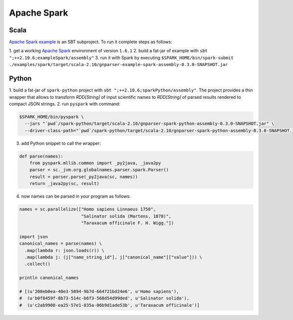 Apache Spark
------------

Scala
~~~~~

`Apache Spark example
</spark/src/main/scala/org/globalnames/parser/examples/ParserSpark.scala>`_
is an SBT subproject. To run it complete steps as follows:

1. get a working `Apache Spark <http://spark.apache.org/downloads.html>`_
environment of version ``1.6.1``
2. build a fat-jar of example with ``sbt ";++2.10.6;exampleSpark/assembly"``
3. run it with Spark by executing
``$SPARK_HOME/bin/spark-submit ./examples/spark/target/scala-2.10/gnparser-example-spark-assembly-0.3.0-SNAPSHOT.jar``

Python
~~~~~~

1. build a fat-jar of ``spark-python`` project with
``sbt ";++2.10.6;sparkPython/assembly"``. The project provides a thin wrapper
that allows to transform `RDD[String]` of input scientific names to
`RDD[String]` of parsed results rendered to compact JSON strings.
2. run ``pyspark`` with command:

.. code:: bash

    $SPARK_HOME/bin/pyspark \
      --jars "`pwd`/spark-python/target/scala-2.10/gnparser-spark-python-assembly-0.3.0-SNAPSHOT.jar" \
      --driver-class-path="`pwd`/spark-python/target/scala-2.10/gnparser-spark-python-assembly-0.3.0-SNAPSHOT.jar"`

3. add Python snippet to call the wrapper:

.. code:: python

    def parse(names):
        from pyspark.mllib.common import _py2java, _java2py
        parser = sc._jvm.org.globalnames.parser.spark.Parser()
        result = parser.parse(_py2java(sc, names))
        return _java2py(sc, result)

4. now names can be parsed in your program as follows:

.. code:: python

    names = sc.parallelize(["Homo sapiens Linnaeus 1758",
                            "Salinator solida (Martens, 1878)",
                            "Taraxacum officinale F. H. Wigg."])

    import json
    canonical_names = parse(names) \
      .map(lambda r: json.loads(r)) \
      .map(lambda j: (j["name_string_id"], j["canonical_name"]["value"])) \
      .collect()

    println canonical_names

    # [(u'208eb0ea-40e3-5894-9b7d-664721bd24e6', u'Homo sapiens'),
    #  (u'b0f8459f-8b73-514c-b6f3-568d54d99ded', u'Salinator solida'),
    #  (u'c2ab9908-ea25-57e1-835a-06b9d1ade53b', u'Taraxacum officinale')]
